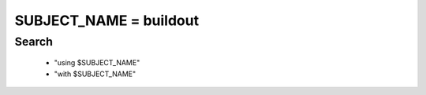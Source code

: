 -----
SUBJECT_NAME = buildout
-----

Search
=====
    * "using $SUBJECT_NAME"
    * "with $SUBJECT_NAME"

